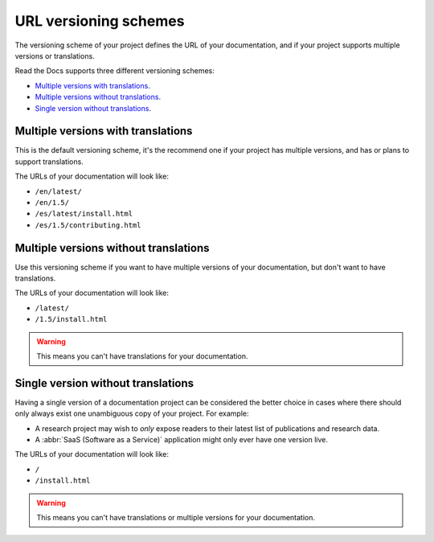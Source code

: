 URL versioning schemes
======================

The versioning scheme of your project defines the URL of your documentation,
and if your project supports multiple versions or translations.

Read the Docs supports three different versioning schemes:

- `Multiple versions with translations`_.
- `Multiple versions without translations`_.
- `Single version without translations`_.

.. seealso::

   :doc:`/guides/setup/versioning-schemes`
     How to configure your project to use a specific versioning scheme.

   :doc:`/versions`
     General explanation of how versioning works on Read the Docs.

Multiple versions with translations
-----------------------------------

This is the default versioning scheme, it's the recommend one if your project has multiple versions,
and has or plans to support translations.

The URLs of your documentation will look like:

- ``/en/latest/``
- ``/en/1.5/``
- ``/es/latest/install.html``
- ``/es/1.5/contributing.html``

Multiple versions without translations
--------------------------------------

Use this versioning scheme if you want to have multiple versions of your documentation,
but don't want to have translations.

The URLs of your documentation will look like:

- ``/latest/``
- ``/1.5/install.html``

.. warning::

   This means you can't have translations for your documentation.

Single version without translations
-----------------------------------

Having a single version of a documentation project can be considered the better choice
in cases where there should only always exist one unambiguous copy of your project.
For example:

- A research project may wish to *only* expose readers to their latest list of publications and research data.
- A :abbr:`SaaS (Software as a Service)` application might only ever have one version live.

The URLs of your documentation will look like:

- ``/``
- ``/install.html``

.. warning::

   This means you can't have translations or multiple versions for your documentation.
